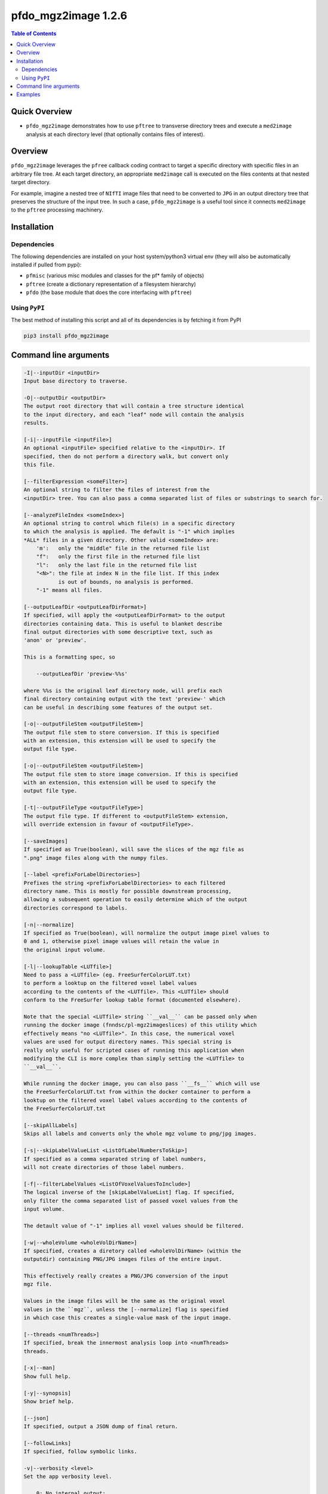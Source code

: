 pfdo_mgz2image 1.2.6
=====================

.. image:: https://badge.fury.io/py/pfdo_mgz2image.svg
    :target: https://badge.fury.io/py/pfdo_mgz2image

.. image:: https://travis-ci.org/FNNDSC/pfdo_mgz2image.svg?branch=master
    :target: https://travis-ci.org/FNNDSC/pfdo_mgz2image

.. image:: https://img.shields.io/badge/python-3.5%2B-blue.svg
    :target: https://badge.fury.io/py/pfdo_mgz2image

.. contents:: Table of Contents


Quick Overview
--------------

-  ``pfdo_mgz2image`` demonstrates how to use ``pftree`` to transverse directory trees and execute a ``med2image`` analysis at each directory level (that optionally contains files of interest).

Overview
--------

``pfdo_mgz2image`` leverages the ``pfree`` callback coding contract to target a specific directory with specific files in an arbitrary file tree. At each target directory, an appropriate ``med2image`` call is executed on the files contents at that nested target directory.

For example, imagine a nested tree of ``NIfTI`` image files that need to be converted to ``JPG`` in an output directory tree that preserves the structure of the input tree. In such a case, ``pfdo_mgz2image`` is a useful tool since it connects ``med2image`` to the ``pftree`` processing machinery.

Installation
------------

Dependencies
~~~~~~~~~~~~

The following dependencies are installed on your host system/python3 virtual env (they will also be automatically installed if pulled from pypi):

-  ``pfmisc`` (various misc modules and classes for the pf* family of objects)
-  ``pftree`` (create a dictionary representation of a filesystem hierarchy)
-  ``pfdo``   (the base module that does the core interfacing with ``pftree``)

Using ``PyPI``
~~~~~~~~~~~~~~

The best method of installing this script and all of its dependencies is
by fetching it from PyPI

.. code:: bash

        pip3 install pfdo_mgz2image

Command line arguments
----------------------

.. code:: html


        -I|--inputDir <inputDir>
        Input base directory to traverse.

        -O|--outputDir <outputDir>
        The output root directory that will contain a tree structure identical
        to the input directory, and each "leaf" node will contain the analysis
        results.

        [-i|--inputFile <inputFile>]
        An optional <inputFile> specified relative to the <inputDir>. If
        specified, then do not perform a directory walk, but convert only
        this file.

        [--filterExpression <someFilter>]
        An optional string to filter the files of interest from the
        <inputDir> tree. You can also pass a comma separated list of files or substrings to search for.

        [--analyzeFileIndex <someIndex>]
        An optional string to control which file(s) in a specific directory
        to which the analysis is applied. The default is "-1" which implies
        *ALL* files in a given directory. Other valid <someIndex> are:
            'm':   only the "middle" file in the returned file list
            "f":   only the first file in the returned file list
            "l":   only the last file in the returned file list
            "<N>": the file at index N in the file list. If this index
                   is out of bounds, no analysis is performed.
            "-1" means all files.

        [--outputLeafDir <outputLeafDirFormat>]
        If specified, will apply the <outputLeafDirFormat> to the output
        directories containing data. This is useful to blanket describe
        final output directories with some descriptive text, such as
        'anon' or 'preview'.

        This is a formatting spec, so

            --outputLeafDir 'preview-%%s'

        where %%s is the original leaf directory node, will prefix each
        final directory containing output with the text 'preview-' which
        can be useful in describing some features of the output set.

        [-o|--outputFileStem <outputFileStem>]
        The output file stem to store conversion. If this is specified
        with an extension, this extension will be used to specify the
        output file type.

        [-o|--outputFileStem <outputFileStem>]
        The output file stem to store image conversion. If this is specified
        with an extension, this extension will be used to specify the
        output file type.

        [-t|--outputFileType <outputFileType>]
        The output file type. If different to <outputFileStem> extension,
        will override extension in favour of <outputFileType>.

        [--saveImages]
        If specified as True(boolean), will save the slices of the mgz file as 
        ".png" image files along with the numpy files.

        [--label <prefixForLabelDirectories>]
        Prefixes the string <prefixForLabelDirectories> to each filtered
        directory name. This is mostly for possible downstream processing,
        allowing a subsequent operation to easily determine which of the output
        directories correspond to labels.

        [-n|--normalize]
        If specified as True(boolean), will normalize the output image pixel values to
        0 and 1, otherwise pixel image values will retain the value in
        the original input volume.

        [-l|--lookupTable <LUTfile>]
        Need to pass a <LUTfile> (eg. FreeSurferColorLUT.txt)
        to perform a looktup on the filtered voxel label values
        according to the contents of the <LUTfile>. This <LUTfile> should
        conform to the FreeSurfer lookup table format (documented elsewhere).

        Note that the special <LUTfile> string ``__val__`` can be passed only when 
        running the docker image (fnndsc/pl-mgz2imageslices) of this utility which
        effectively means "no <LUTfile>". In this case, the numerical voxel
        values are used for output directory names. This special string is
        really only useful for scripted cases of running this application when
        modifying the CLI is more complex than simply setting the <LUTfile> to
        ``__val__``.

        While running the docker image, you can also pass ``__fs__`` which will use
        the FreeSurferColorLUT.txt from within the docker container to perform a 
        looktup on the filtered voxel label values according to the contents of 
        the FreeSurferColorLUT.txt

        [--skipAllLabels]
        Skips all labels and converts only the whole mgz volume to png/jpg images.

        [-s|--skipLabelValueList <ListOfLabelNumbersToSkip>]
        If specified as a comma separated string of label numbers,
        will not create directories of those label numbers.

        [-f|--filterLabelValues <ListOfVoxelValuesToInclude>]
        The logical inverse of the [skipLabelValueList] flag. If specified,
        only filter the comma separated list of passed voxel values from the
        input volume.

        The detault value of "-1" implies all voxel values should be filtered.

        [-w|--wholeVolume <wholeVolDirName>]
        If specified, creates a diretory called <wholeVolDirName> (within the
        outputdir) containing PNG/JPG images files of the entire input.

        This effectively really creates a PNG/JPG conversion of the input
        mgz file.

        Values in the image files will be the same as the original voxel
        values in the ``mgz``, unless the [--normalize] flag is specified
        in which case this creates a single-value mask of the input image.

        [--threads <numThreads>]
        If specified, break the innermost analysis loop into <numThreads>
        threads.

        [-x|--man]
        Show full help.

        [-y|--synopsis]
        Show brief help.

        [--json]
        If specified, output a JSON dump of final return.

        [--followLinks]
        If specified, follow symbolic links.

        -v|--verbosity <level>
        Set the app verbosity level.

            0: No internal output;
            1: Run start / stop output notification;
            2: As with level '1' but with simpleProgress bar in 'pftree';
            3: As with level '2' but with list of input dirs/files in 'pftree';
            5: As with level '3' but with explicit file logging for
                    - read
                    - analyze
                    - write


Examples
--------

Run down a directory tree and process all the files in the input tree that are ``nii``, converting them to ``jpg`` at corresponding locations in the output directory:

.. code:: bash

        pfdo_mgz2image                                      \
            -I /var/www/html/data --filter mgz              \
            -O /var/www/html/mgz                            \
            --threads 0 --printElapsedTime


The above will find all files in the tree structure rooted at /var/www/html/data that also contain the string "mgz" anywhere in the filename. For each file found, an `mgz2imgslices` conversion will be called in the output directory, in the same tree location as the original input.

Finally the elapsed time and a JSON output are printed.


